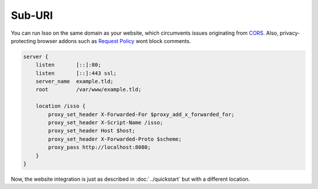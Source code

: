Sub-URI
=======

You can run Isso on the same domain as your website, which circumvents issues
originating from CORS_. Also, privacy-protecting browser addons such as
`Request Policy`_ wont block comments.

.. code-block:: nginx

    server {
        listen       [::]:80;
        listen       [::]:443 ssl;
        server_name  example.tld;
        root         /var/www/example.tld;

        location /isso {
            proxy_set_header X-Forwarded-For $proxy_add_x_forwarded_for;
            proxy_set_header X-Script-Name /isso;
            proxy_set_header Host $host;
            proxy_set_header X-Forwarded-Proto $scheme;
            proxy_pass http://localhost:8080;
        }
    }

Now, the website integration is just as described in :doc:`../quickstart` but
with a different location.

.. _CORS: https://developer.mozilla.org/en/docs/HTTP/Access_control_CORS
.. _Request Policy: https://www.requestpolicy.com/
